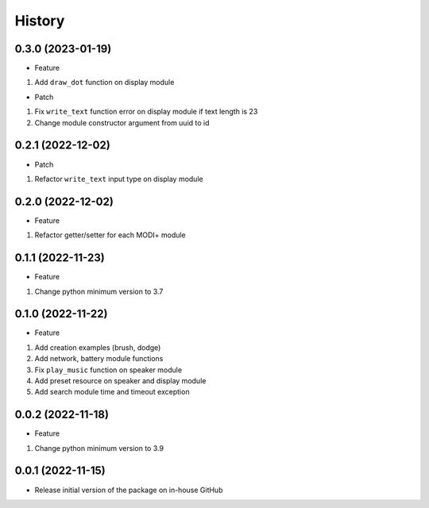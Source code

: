 History
=======

0.3.0 (2023-01-19)
------------------

-  Feature

1. Add ``draw_dot`` function on display module

-  Patch

1. Fix ``write_text`` function error on display module if text length is
   23
2. Change module constructor argument from uuid to id

.. _section-1:

0.2.1 (2022-12-02)
------------------

-  Patch

1. Refactor ``write_text`` input type on display module

.. _section-2:

0.2.0 (2022-12-02)
------------------

-  Feature

1. Refactor getter/setter for each MODI+ module

.. _section-3:

0.1.1 (2022-11-23)
------------------

-  Feature

1. Change python minimum version to 3.7

.. _section-4:

0.1.0 (2022-11-22)
------------------

-  Feature

1. Add creation examples (brush, dodge)
2. Add network, battery module functions
3. Fix ``play_music`` function on speaker module
4. Add preset resource on speaker and display module
5. Add search module time and timeout exception

.. _section-5:

0.0.2 (2022-11-18)
------------------

-  Feature

1. Change python minimum version to 3.9

.. _section-6:

0.0.1 (2022-11-15)
------------------

-  Release initial version of the package on in-house GitHub
